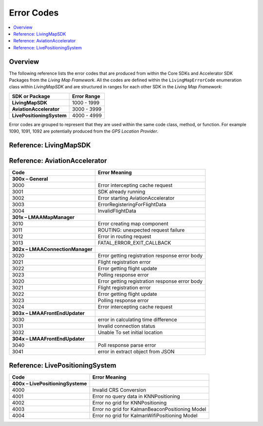 Error Codes
===========

.. contents::
    :depth: 2
    :local:

Overview
--------

The following reference lists the error codes that are produced from within the Core SDKs and Accelerator SDK Packages from the *Living Map Framework*. All the codes are defined within the ``LivingMapErrorCode`` enumeration class within *LivingMapSDK* and are structured in ranges for each other SDK in the *Living Map Framework*:

+---------------------------+---------------+
| SDK or Package            | Error Range   |
+===========================+===============+
| **LivingMapSDK**          | 1000 - 1999   |
+---------------------------+---------------+
| **AviationAccelerator**   | 3000 - 3999   |
+---------------------------+---------------+
| **LivePositioningSystem** | 4000 - 4999   |
+---------------------------+---------------+

Error codes are grouped to represent that they are used within the same code class, method, or function. For example 1090, 1091, 1092 are potentially produced from the *GPS Location Provider*.


Reference\: LivingMapSDK
------------------------

+--------------------------------+-----------------------------------------------------------+
| Code                           | Error Meaning                                             |
+================================+===========================================================+
| **100x Errors**                |                                                           |
+--------------------------------+-----------------------------------------------------------+
| 1000                           | Cannot convert LivingMapLocation object to JSON           |
+--------------------------------+-----------------------------------------------------------+
| **101x Errors**                |                                                           |
+--------------------------------+-----------------------------------------------------------+
| 1010                           | *shouldInterceptRequest* has failed fetching resource     |
+--------------------------------+-----------------------------------------------------------+
| 1011                           | *shouldInterceptRequest* has failed closing targetStream  |
+--------------------------------+-----------------------------------------------------------+
| **102x Errors**                |                                                           |
+--------------------------------+-----------------------------------------------------------+
| 1020                           | Error creating new Marker                                 |
+--------------------------------+-----------------------------------------------------------+
| 1021                           | Error preparing frontend marker command                   |
+--------------------------------+-----------------------------------------------------------+
| **103x Errors**                |                                                           |
+--------------------------------+-----------------------------------------------------------+
| 1030                           | Error in *stopRangingBeaconsInRegion*                     |
+--------------------------------+-----------------------------------------------------------+
| 1031                           | Error starting ranging for beacons                        |
+--------------------------------+-----------------------------------------------------------+
| **104x Errors**                |                                                           |
+--------------------------------+-----------------------------------------------------------+
| 1040                           | Custom Event payload is not of type JSON                  |
+--------------------------------+-----------------------------------------------------------+
| **105x Errors**                |                                                           |
+--------------------------------+-----------------------------------------------------------+
| 1050                           | Error closing *InputStream*                               |
+--------------------------------+-----------------------------------------------------------+
| **106x Errors**                |                                                           |
+--------------------------------+-----------------------------------------------------------+
| 1060                           | Invalid Wifi Grid URL                                     |
+--------------------------------+-----------------------------------------------------------+
| 1061                           | Invalid Beacon Grid URL                                   |
+--------------------------------+-----------------------------------------------------------+
| **107x Errors**                |                                                           |
+--------------------------------+-----------------------------------------------------------+
| 1070                           | Download Error Exception                                  |
+--------------------------------+-----------------------------------------------------------+
| **108x Errors**                |                                                           |
+--------------------------------+-----------------------------------------------------------+
| 1080                           | File download failed                                      |
+--------------------------------+-----------------------------------------------------------+
| **109x GPS Location Provider** |                                                           |
+--------------------------------+-----------------------------------------------------------+
| 1090                           | Error starting GPS                                        |
+--------------------------------+-----------------------------------------------------------+
| 1091                           | Failed connecting to location services                    |
+--------------------------------+-----------------------------------------------------------+
| 1092                           | *startLocationUpdates* location exception                 |
+--------------------------------+-----------------------------------------------------------+
| **11xx Errors**                |                                                           |
+--------------------------------+-----------------------------------------------------------+
| 1100                           | Error parsing grid data                                   |
+--------------------------------+-----------------------------------------------------------+
| **12xx Errors**                |                                                           |
+--------------------------------+-----------------------------------------------------------+
| 1200                           | Error closing log file stream                             |
+--------------------------------+-----------------------------------------------------------+
| 1201                           | Error creating new log file                               |
+--------------------------------+-----------------------------------------------------------+
| 1202                           | Error building custom event to log                        |
+--------------------------------+-----------------------------------------------------------+
| 1203                           | Error building step event to log                          |
+--------------------------------+-----------------------------------------------------------+
| 1204                           | Error building GPS location to log                        |
+--------------------------------+-----------------------------------------------------------+
| 1205                           | Error building wifi scan to log                           |
+--------------------------------+-----------------------------------------------------------+
| 1206                           | Error building beacon scan to log                         |
+--------------------------------+-----------------------------------------------------------+
| 1207                           | Error building pressure status to log                     |
+--------------------------------+-----------------------------------------------------------+
| 1208                           | Error building pressure reading value to log              |
+--------------------------------+-----------------------------------------------------------+
| 1209                           | Error building rotation value to log                      |
+--------------------------------+-----------------------------------------------------------+
| 1210                           | Error building heading value to log                       |
+--------------------------------+-----------------------------------------------------------+
| 1211                           | Error building location to log                            |
+--------------------------------+-----------------------------------------------------------+
| 1212                           | Error writing to log                                      |
+--------------------------------+-----------------------------------------------------------+
| **13xx Errors**                |                                                           |
+--------------------------------+-----------------------------------------------------------+
| 1300                           | Error encountered while parsing log file                  |
+--------------------------------+-----------------------------------------------------------+
| **14xx Errors**                |                                                           |
+--------------------------------+-----------------------------------------------------------+
| 1400                           | Error preparing Simulator command list from file          |
+--------------------------------+-----------------------------------------------------------+
| 1401                           | Error running Simulation                                  |
+--------------------------------+-----------------------------------------------------------+
| **15xx Errors**                |                                                           |
+--------------------------------+-----------------------------------------------------------+
| 1500                           | Location data returned from server is not in the expected |
+--------------------------------+-----------------------------------------------------------+
| 1501                           | Location data returned from server cannot be parsed       |
+--------------------------------+-----------------------------------------------------------+
| **16xx Errors**                |                                                           |
+--------------------------------+-----------------------------------------------------------+
| 1600                           | Notification title text too long                          |
+--------------------------------+-----------------------------------------------------------+
| 1601                           | Notification detail text too long                         |
+--------------------------------+-----------------------------------------------------------+
| **17xx Errors**                |                                                           |
+--------------------------------+-----------------------------------------------------------+
| 1700                           | Custom sensor interval invalid                            |
+--------------------------------+-----------------------------------------------------------+
| **18xx Errors**                |                                                           |
+--------------------------------+-----------------------------------------------------------+
| 1800                           | ErrorDownloadingCacheManifest                             |
+--------------------------------+-----------------------------------------------------------+
| 1801                           | ErrorParsingCacheManifest                                 |
+--------------------------------+-----------------------------------------------------------+
| 1802                           | ErrorDownloadingPack                                      |
+--------------------------------+-----------------------------------------------------------+
| 1803                           | MapPackIsNotAValidZipFile                                 |
+--------------------------------+-----------------------------------------------------------+
| 1804                           | FailedToCreateUnzipDirectory                              |
+--------------------------------+-----------------------------------------------------------+
| 1805                           | ErrorUnzippingPack                                        |
+--------------------------------+-----------------------------------------------------------+
| 1806                           | DeviceIsOffline                                           |
+--------------------------------+-----------------------------------------------------------+
| 1807                           | ErrorDownloadingGridFile                                  |
+--------------------------------+-----------------------------------------------------------+
| 1808                           | ErrorDownloadingChecksums                                 |
+--------------------------------+-----------------------------------------------------------+
| 1810                           | ErrorParsingZipFileBody                                   |
+--------------------------------+-----------------------------------------------------------+
| **19xx Errors**                |                                                           |
+--------------------------------+-----------------------------------------------------------+
| 1900                           | Error starting LivePositioning                              |
+--------------------------------+-----------------------------------------------------------+
| 1901                           | Error calibrating magnetometer                              |
+--------------------------------+-----------------------------------------------------------+
| 1902                           | Error parsing LivePositioningConfig                         |
+--------------------------------+-----------------------------------------------------------+
| 1903                           | Error downloading LivePositioningConfig                     |
+--------------------------------+-----------------------------------------------------------+

Reference\: AviationAccelerator
------------------------------

+-----------------------------------+------------------------------------------------+
| Code                              | Error Meaning                                  |
+===================================+================================================+
| **300x – General**                |                                                |
+-----------------------------------+------------------------------------------------+
| 3000                              | Error intercepting cache request               |
+-----------------------------------+------------------------------------------------+
| 3001                              | SDK already running                            |
+-----------------------------------+------------------------------------------------+
| 3002                              | Error starting AviationAccelerator             |
+-----------------------------------+------------------------------------------------+
| 3003                              | ErrorRegisteringForFlightData                  |
+-----------------------------------+------------------------------------------------+
| 3004                              | InvalidFlightData                              |
+-----------------------------------+------------------------------------------------+
| **301x – LMAAMapManager**         |                                                |
+-----------------------------------+------------------------------------------------+
| 3010                              | Error creating map component                   |
+-----------------------------------+------------------------------------------------+
| 3011                              | ROUTING: unexpected request failure            |
+-----------------------------------+------------------------------------------------+
| 3012                              | Error in routing request                       |
+-----------------------------------+------------------------------------------------+
| 3013                              | FATAL_ERROR_EXIT_CALLBACK                      |
+-----------------------------------+------------------------------------------------+
| **302x – LMAAConnectionManager**  |                                                |
+-----------------------------------+------------------------------------------------+
| 3020                              | Error getting registration response error body |
+-----------------------------------+------------------------------------------------+
| 3021                              | Flight registration error                      |
+-----------------------------------+------------------------------------------------+
| 3022                              | Error getting flight update                    |
+-----------------------------------+------------------------------------------------+
| 3023                              | Polling response error                         |
+-----------------------------------+------------------------------------------------+
| 3020                              | Error getting registration response error body |
+-----------------------------------+------------------------------------------------+
| 3021                              | Flight registration error                      |
+-----------------------------------+------------------------------------------------+
| 3022                              | Error getting flight update                    |
+-----------------------------------+------------------------------------------------+
| 3023                              | Polling response error                         |
+-----------------------------------+------------------------------------------------+
| 3024                              | Error intercepting cache request               |
+-----------------------------------+------------------------------------------------+
| **303x – LMAAFrontEndUpdater**    |                                                |
+-----------------------------------+------------------------------------------------+
| 3030                              | error in calculating time difference           |
+-----------------------------------+------------------------------------------------+
| 3031                              | Invalid connection status                      |
+-----------------------------------+------------------------------------------------+
| 3032                              | Unable To set initial location                 |
+-----------------------------------+------------------------------------------------+
| **304x – LMAAFrontEndUpdater**    |                                                |
+-----------------------------------+------------------------------------------------+
| 3040                              | Poll response parse error                      |
+-----------------------------------+------------------------------------------------+
| 3041                              | error in extract object from JSON              |
+-----------------------------------+------------------------------------------------+


Reference\: LivePositioningSystem
----------------------------------

+------------------------------------+-------------------------------------------------+
| Code                               | Error Meaning                                   |
+====================================+=================================================+
| **400x – LivePositioningSysteme**  |                                                 |
+------------------------------------+-------------------------------------------------+
| 4000                               | Invalid CRS Conversion                          |
+------------------------------------+-------------------------------------------------+
| 4001                               | Error no query data in KNNPositioning           |
+------------------------------------+-------------------------------------------------+
| 4002                               | Error no grid for KNNPositioning                |
+------------------------------------+-------------------------------------------------+
| 4003                               | Error no grid for KalmanBeaconPositioning Model |
+------------------------------------+-------------------------------------------------+
| 4004                               | Error no grid for KalmanWifiPositioning Model   |
+------------------------------------+-------------------------------------------------+